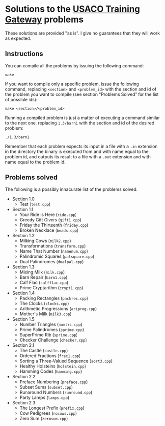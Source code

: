 * Solutions to the [[http://ace.delos.com/usacogate][USACO Training Gateway]] problems

These solutions are provided "as is". I give no guarantees that they will work as expected.

** Instructions

You can compile all the problems by issuing the following command:

#+BEGIN_SRC
make
#+END_SRC

If you want to compile only a specific problem, issue the following command, replacing ~<section>~ and ~<problem_id>~ with the section and id of the problem you want to compile (see section "Problems Solved" for the list of possible ids):

#+BEGIN_SRC
make <section>/<problem_id>
#+END_SRC

Running a compiled problem is just a matter of executing a command similar to the next one, replacing ~1.3/barn1~ with the section and id of the desired problem:

#+BEGIN_SRC
./1.3/barn1
#+END_SRC

Remember that each problem expects its input in a file with a ~.in~ extension in the directory the binary is executed from and with name equal to the problem id, and outputs its result to a file with a ~.out~ extension and with name equal to the problem id.

** Problems solved

The following is a possibly innacurate list of the problems solved:
- Section 1.0
  - Test (~test.cpp~)
- Section 1.1
  - Your Ride is Here (~ride.cpp~)
  - Greedy Gift Givers (~gift1.cpp~)
  - Friday the Thirteenth (~friday.cpp~)
  - Broken Necklace (~beads.cpp~)
- Section 1.2
  - Milking Cows (~milk2.cpp~)
  - Transformations (~transform.cpp~)
  - Name That Number (~namenum.cpp~)
  - Palindromic Squares (~palsquare.cpp~)
  - Dual Palindromes (~dualpal.cpp~)
- Section 1.3
  - Mixing Milk (~milk.cpp~)
  - Barn Repair (~barn1.cpp~)
  - Calf Flac (~calfflac.cpp~)
  - Prime Cryptarithm (~crypt1.cpp~)
- Section 1.4
  - Packing Rectangles (~packrec.cpp~)
  - The Clocks (~clocks.cpp~)
  - Arithmetic Progressions (~ariprog.cpp~)
  - Mother's Milk (~milk3.cpp~)
- Section 1.5
  - Number Triangles (~numtri.cpp~)
  - Prime Palindromes (~pprime.cpp~)
  - SuperPrime Rib (~sprime.cpp~)
  - Checker Challenge (~checker.cpp~)
- Section 2.1
  - The Castle (~castle.cpp~)
  - Ordered Fractions (~frac1.cpp~)
  - Sorting a Three-Valued Sequence (~sort3.cpp~)
  - Healthy Holsteins (~holstein.cpp~)
  - Hamming Codes (~hamming.cpp~)
- Section 2.2
  - Preface Numbering (~preface.cpp~)
  - Subset Sums (~subset.cpp~)
  - Runaround Numbers (~runround.cpp~)
  - Party Lamps (~lamps.cpp~)
- Section 2.3
  - The Longest Prefix (~prefix.cpp~)
  - Cow Pedigrees (~nocows.cpp~)
  - Zero Sum (~zerosum.cpp~)
